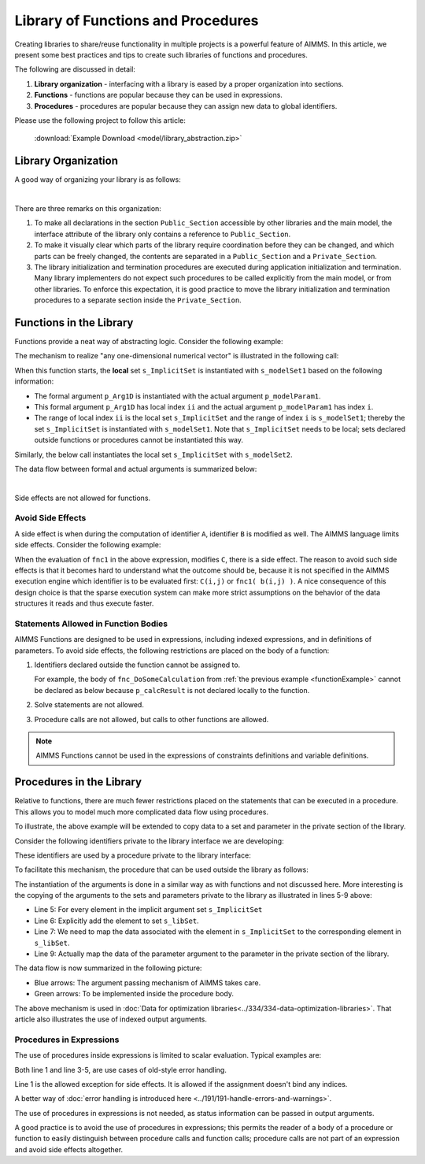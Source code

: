 Library of Functions and Procedures
===================================

Creating libraries to share/reuse functionality in multiple projects is a powerful feature of AIMMS. 
In this article, we present some best practices and tips to create such libraries of functions and procedures.

The following are discussed in detail:

#.  **Library organization** - interfacing with a library is eased by a proper organization into sections.

#.  **Functions** - functions are popular because they can be used in expressions.

#.  **Procedures** - procedures are popular because they can assign new data to global identifiers.

Please use the following project to follow this article:

    :download:`Example Download <model/library_abstraction.zip>`

Library Organization
--------------------

A good way of organizing your library is as follows:

.. code-block:: aimms
    :linenos:
    :emphasize-lines: 3

    LibraryModule myLibrary {
        Prefix: myLib;
        Interface: Public_Section;
    ...
    }

.. image:: images/LibraryOrganization.png
    :align: center

|

There are three remarks on this organization:

#.  To make all declarations in the section ``Public_Section`` accessible by other libraries and the main model, 
    the interface attribute of the library only contains a reference to ``Public_Section``.

#.  To make it visually clear which parts of the library require coordination before they can be changed, 
    and which parts can be freely changed, 
    the contents are separated in a ``Public_Section`` and a ``Private_Section``.

#.  The library initialization and termination procedures are executed during application initialization and termination. 
    Many library implementers do not expect such procedures to be called explicitly from the main model, or from other libraries. 
    To enforce this expectation, it is good practice to move the library initialization and termination procedures to a separate section inside the ``Private_Section``.

Functions in the Library
-------------------------

Functions provide a neat way of abstracting logic. Consider the following example:

.. _functionExample:

.. code-block:: aimms
    :linenos:

    Function fnc_DoSomeCalculation {
        Arguments: (p_Arg1D);
        Body: {
            ! This function takes any one-dimensional numerical vector and returns a scalar value.
            p_retval := sum(ii, p_Arg1D(ii)) ;
            fnc_DoSomeCalculation := p_retval ;
        }
        Parameter p_Arg1D {
            IndexDomain: ii;
            Property: Input;
        }
        Set s_ImplicitSet {
            Index: ii;
        }
        Parameter p_retval;
    }

The mechanism to realize "any one-dimensional numerical vector" is illustrated in the following call: 

.. code-block:: aimms
    :linenos:

    p_calcResult1 := myLib::fnc_DoSomeCalculation(p_modelParam1) ;
    
When this function starts, the **local** set ``s_ImplicitSet`` is instantiated with ``s_modelSet1`` based on the following information:

*  The formal argument ``p_Arg1D`` is instantiated with the actual argument ``p_modelParam1``.

*  This formal argument ``p_Arg1D`` has local index ``ii`` and the actual argument ``p_modelParam1`` has index ``i``.

*  The range of local index ``ii`` is the local set ``s_ImplicitSet`` and the range of index ``i`` is ``s_modelSet1``; thereby the set ``s_ImplicitSet`` is instantiated with ``s_modelSet1``. 
   Note that ``s_ImplicitSet`` needs to be local; sets declared outside functions or procedures cannot be instantiated this way.

Similarly, the below call instantiates the local set ``s_ImplicitSet`` with ``s_modelSet2``.

.. code-block:: aimms
    :linenos:

    p_calcResult2 := myLib::fnc_DoSomeCalculation(p_modelParam2) ;

The data flow between formal and actual arguments is summarized below:

.. image:: images/dataFlowFunctionCall.png
    :align: center

|

Side effects are not allowed for functions. 
    
Avoid Side Effects
^^^^^^^^^^^^^^^^^^

A side effect is when during the computation of identifier ``A``, identifier ``B`` is modified as well.
The AIMMS language limits side effects. Consider the following example:

.. code-block:: aimms
    :linenos:

      A(i,j) := fnc1( b(i,j) ) + C(i,j);

When the evaluation of ``fnc1`` in the above expression, modifies ``C``, there is a side effect.
The reason to avoid such side effects is that it becomes hard to understand what the outcome should be, because it is not specified in the AIMMS execution engine which identifier is to be evaluated first: ``C(i,j)`` or ``fnc1( b(i,j) )``.
A nice consequence of this design choice is that the sparse execution system can make more strict assumptions on the behavior of the data structures it reads and thus execute faster.

Statements Allowed in Function Bodies
^^^^^^^^^^^^^^^^^^^^^^^^^^^^^^^^^^^^^^

AIMMS Functions are designed to be used in expressions, including indexed expressions, and in definitions of parameters. 
To avoid side effects, the following restrictions are placed on the body of a function:

#.  Identifiers declared outside the function cannot be assigned to.

    For example, the body of ``fnc_DoSomeCalculation`` from :ref:`the previous example <functionExample>` cannot be declared as below because ``p_calcResult`` is not declared locally to the function.

    .. code-block:: aimms
        :linenos:
        :emphasize-lines: 6

        Parameter p_calcResult;
        Function fnc_DoSomeCalculation {
            Arguments: (p_Arg1D);
            Body: {
                ! This function takes any one-dimensional numerical vector and returns a scalar value.
                p_calcResult := sum(ii, p_Arg1D(ii)) ; ! Not allowed: assigning to global.
                fnc_DoSomeCalculation := p_calcResult ;
            }
            Parameter p_Arg1D {
                IndexDomain: ii;
                Property: Input;
            }
            Set s_ImplicitSet {
                Index: ii;
            }
            Parameter p_retval;
        }


#.  Solve statements are not allowed.

#.  Procedure calls are not allowed, but calls to other functions are allowed.

.. note:: AIMMS Functions cannot be used in the expressions of constraints definitions and variable definitions.

Procedures in the Library
-------------------------

Relative to functions, there are much fewer restrictions placed on the statements that can be executed in a procedure. 
This allows you to model much more complicated data flow using procedures.

To illustrate, the above example will be extended to copy data to a set and parameter in the private section of the library.

Consider the following identifiers private to the library interface we are developing:

.. code-block:: aimms
    :linenos:

    Set s_libSet {
        Index: k;
        Parameter: ep_libSet;
    }
    Parameter p_libParam {
        IndexDomain: k;
    }
    Parameter p_libResult;

These identifiers are used by a procedure private to the library interface:

.. code-block:: aimms
    :linenos:

    Procedure pr_WorkSomeCalculation {
        Body: {
            display p_libParam ;
            
            ! In this procedure we can use the private sets and parameters of library 'myLibrary'.
            p_libResult := sum( k, p_libParam(k));
        }
    }

To facilitate this mechanism, the procedure that can be used outside the library as follows:

.. code-block:: aimms
    :linenos:

    Procedure pr_DoSomeCalculation {
        Arguments: (inpArgument1d,outArgument0d);
        Body: {
            block ! Copy input data to the private sets and parameters of this library.
                For ii do
                    SetElementAdd(s_libSet, ep_new, ii);
                    ep_map(ep_new) := ii;
                EndFor;
                p_libParam(k) := inpArgument1d( ep_map(k));
            endblock ;
            
            ! Let the workhorse procedures inside the private section of the library do the actual work.
            pr_WorkSomeCalculation();
            
            block ! Copy the results in the private sets and parameters to the output arguments of this procedure.
                outArgument0d := p_libResult ;
            endblock ;
            
            block ! Cleanup
                empty private_section ;
            endblock ;
        }
        Parameter inpArgument1d {
            IndexDomain: ii;
            Property: Input;
        }
        Parameter outArgument0d {
            Property: Output;
        }
        Set s_ImplicitSet {
            Index: ii;
        }
        ElementParameter ep_map {
            IndexDomain: k;
            Range: s_ImplicitSet;
        }
        ElementParameter ep_new {
            Range: s_libSet;
        }
    }

The instantiation of the arguments is done in a similar way as with functions and not discussed here.
More interesting is the copying of the arguments to the sets and parameters private to the library as illustrated in lines 5-9 above:

*   Line 5: For every element in the implicit argument set ``s_ImplicitSet`` 

*   Line 6: Explicitly add the element to set ``s_libSet``.

*   Line 7: We need to map the data associated with the element in ``s_ImplicitSet`` to the corresponding element in  ``s_libSet``.

*   Line 9: Actually map the data of the parameter argument to the parameter in the private section of the library.

The data flow is now summarized in the following picture:

.. image:: images/dataFlowProcedueCall.png
    :align: center
    
* Blue arrows: The argument passing mechanism of AIMMS takes care.

* Green arrows: To be implemented inside the procedure body.

The above mechanism is used in :doc:`Data for optimization libraries<../334/334-data-optimization-libraries>`. That article also illustrates the use of indexed output arguments.

Procedures in Expressions
^^^^^^^^^^^^^^^^^^^^^^^^^^^^^^^^

The use of procedures inside expressions is limited to scalar evaluation. 
Typical examples are:

.. code-block:: aimms
    :linenos:

    p_RetCode := pr_someProc();
    
    if pr_otherProc() then
        ...
    endif ;

Both line 1 and line 3-5, are use cases of old-style error handling. 

Line 1 is the allowed exception for side effects. It is allowed if the assignment doesn't bind any indices.

A better way of :doc:`error handling is introduced here <../191/191-handle-errors-and-warnings>`.

The use of procedures in expressions is not needed, as status information can be passed in output arguments.

A good practice is to avoid the use of procedures in expressions; this permits the reader of a body of a procedure or function to easily distinguish between procedure calls and function calls; procedure calls are not part of an expression and avoid side effects altogether.

.. seealso::
    * :doc:`../191/191-handle-errors-and-warnings`
    * :doc:`../334/334-data-optimization-libraries`







